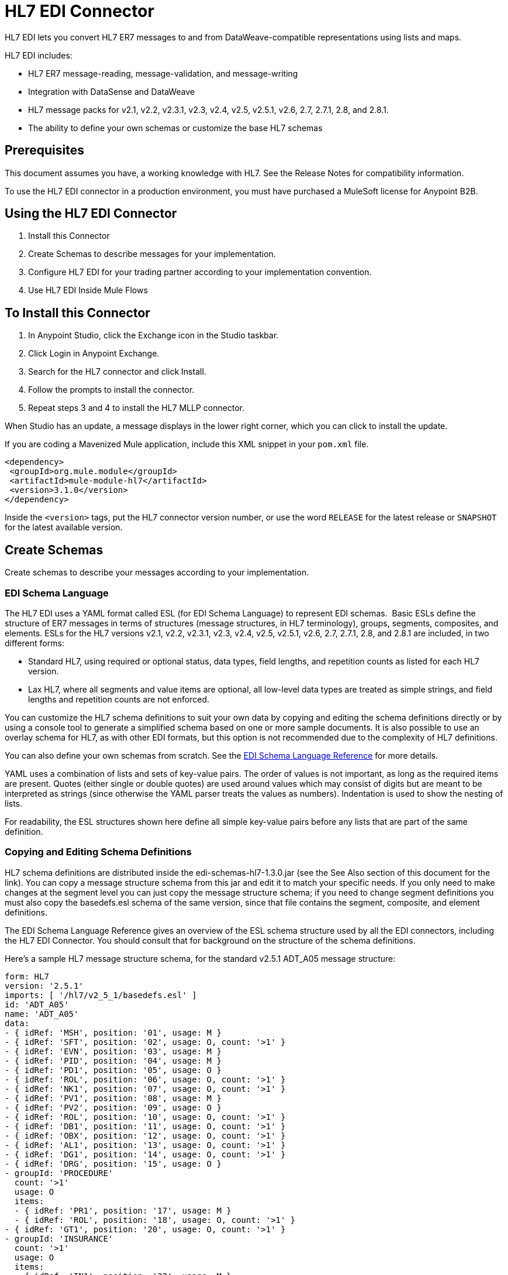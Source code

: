 = HL7 EDI Connector
:keywords: b2b, HL7, schema, edi
:imagesdir: ./_images

HL7 EDI lets you convert HL7 ER7 messages to and from DataWeave-compatible representations using lists and maps. 

HL7 EDI includes:

* HL7 ER7 message-reading, message-validation, and message-writing
* Integration with DataSense and DataWeave
* HL7 message packs for v2.1, v2.2, v2.3.1, v2.3, v2.4, v2.5, v2.5.1, v2.6, 2.7, 2.7.1, 2.8, and 2.8.1.
* The ability to define your own schemas or customize the base HL7 schemas

== Prerequisites

This document assumes you have, a working knowledge with HL7. See the Release Notes for compatibility information.

To use the HL7 EDI connector in a production environment, you must have purchased a MuleSoft license for Anypoint B2B.

== Using the HL7 EDI Connector

. Install this Connector
. Create Schemas to describe messages for your implementation.
. Configure HL7 EDI for your trading partner according to your implementation convention.
. Use HL7 EDI Inside Mule Flows

== To Install this Connector

. In Anypoint Studio, click the Exchange icon in the Studio taskbar.
. Click Login in Anypoint Exchange.
. Search for the HL7 connector and click Install.
. Follow the prompts to install the connector.
. Repeat steps 3 and 4 to install the HL7 MLLP connector.

When Studio has an update, a message displays in the lower right corner, which you can click to install the update.

If you are coding a Mavenized Mule application, include this XML snippet in your `pom.xml` file.
  
[source,xml,linenums]
----
<dependency>
 <groupId>org.mule.module</groupId>
 <artifactId>mule-module-hl7</artifactId>
 <version>3.1.0</version>
</dependency>
----

Inside the `<version>` tags, put the HL7 connector version number, or use the word `RELEASE` for the latest release or `SNAPSHOT` for the latest available version.

== Create Schemas

Create schemas to describe your messages according to your implementation.

=== EDI Schema Language

The HL7 EDI uses a YAML format called ESL (for EDI Schema Language) to represent EDI schemas.  Basic ESLs define the structure of ER7 messages in terms of structures (message structures, in HL7 terminology), groups, segments, composites, and elements. ESLs for the HL7 versions v2.1, v2.2, v2.3.1, v2.3, v2.4, v2.5, v2.5.1, v2.6, 2.7, 2.7.1, 2.8, and 2.8.1 are included, in two different forms:

* Standard HL7, using required or optional status, data types, field lengths, and repetition counts as listed for each HL7 version.
* Lax HL7, where all segments and value items are optional, all low-level data types are treated as simple strings, and field lengths and repetition counts are not enforced.

You can customize the HL7 schema definitions to suit your own data by copying and editing the schema definitions directly or by using a console tool to generate a simplified schema based on one or more sample documents. It is also possible to use an overlay schema for HL7, as with other EDI formats, but this option is not recommended due to the complexity of HL7 definitions.

You can also define your own schemas from scratch.
See the xref:seealso[EDI Schema Language Reference] for more details.


YAML uses a combination of lists and sets of key-value pairs. The order of values is not important, as long as the required items are present. Quotes (either single or double quotes) are used around values which may consist of digits but are meant to be interpreted as strings (since otherwise the YAML parser treats the values as numbers). Indentation is used to show the nesting of lists.

For readability, the ESL structures shown here define all simple key-value pairs before any lists that are part of the same definition.

=== Copying and Editing Schema Definitions

HL7 schema definitions are distributed inside the edi-schemas-hl7-1.3.0.jar (see the See Also section of this document for the link). You can copy a message structure schema from this jar and edit it to match your specific needs. If you only need to make changes at the segment level you can just copy the message structure schema; if you need to change segment definitions you must also copy the basedefs.esl schema of the same version, since that file contains the segment, composite, and element definitions.

The EDI Schema Language Reference gives an overview of the ESL schema structure used by all the EDI connectors, including the HL7 EDI Connector. You should consult that for background on the structure of the schema definitions.

Here's a sample HL7 message structure schema, for the standard v2.5.1 ADT_A05 message structure:

[source,yaml, linenums]
----
form: HL7
version: '2.5.1'
imports: [ '/hl7/v2_5_1/basedefs.esl' ]
id: 'ADT_A05'
name: 'ADT_A05'
data: 
- { idRef: 'MSH', position: '01', usage: M }
- { idRef: 'SFT', position: '02', usage: O, count: '>1' }
- { idRef: 'EVN', position: '03', usage: M }
- { idRef: 'PID', position: '04', usage: M }
- { idRef: 'PD1', position: '05', usage: O }
- { idRef: 'ROL', position: '06', usage: O, count: '>1' }
- { idRef: 'NK1', position: '07', usage: O, count: '>1' }
- { idRef: 'PV1', position: '08', usage: M }
- { idRef: 'PV2', position: '09', usage: O }
- { idRef: 'ROL', position: '10', usage: O, count: '>1' }
- { idRef: 'DB1', position: '11', usage: O, count: '>1' }
- { idRef: 'OBX', position: '12', usage: O, count: '>1' }
- { idRef: 'AL1', position: '13', usage: O, count: '>1' }
- { idRef: 'DG1', position: '14', usage: O, count: '>1' }
- { idRef: 'DRG', position: '15', usage: O }
- groupId: 'PROCEDURE'
  count: '>1'
  usage: O
  items: 
  - { idRef: 'PR1', position: '17', usage: M }
  - { idRef: 'ROL', position: '18', usage: O, count: '>1' }
- { idRef: 'GT1', position: '20', usage: O, count: '>1' }
- groupId: 'INSURANCE'
  count: '>1'
  usage: O
  items: 
  - { idRef: 'IN1', position: '22', usage: M }
  - { idRef: 'IN2', position: '23', usage: O }
  - { idRef: 'IN3', position: '24', usage: O, count: '>1' }
  - { idRef: 'ROL', position: '25', usage: O, count: '>1' }
- { idRef: 'ACC', position: '27', usage: O }
- { idRef: 'UB1', position: '28', usage: O }
- { idRef: 'UB2', position: '29', usage: O }
----

This shows the list of segments making up the ADT_A05 message structure, including the segment groups PROCEDURE and INSURANCE. Since the above is the standard definition (not the lax version), it includes mandatory segments (indicated with usage: M) as well as optional segments (indicated with usage: O). The full set of usage codes used for HL7 are:

* C for Conditional (equivalent to Optional)
* M for Mandatory
* O for Optional
* U for Unused (accepted without warning when reading, but not present in the data passed on from the read; ignored when writing)

The possible number of occurrences of a segment or group is given by the count value. This defaults to a value of 1, 

If you just want to delete some segments from the message structure, or change some segment requirements from mandatory to optional (or vice versa), you can easily make the change in your copy of the schema and use the modified version in your application.

You can also add segments that are not present in the original message structure definition. For this we recommend you first remove the position values from all the existing segment and group definition lines in the schema, since otherwise you need to renumber everything following an added segment. If you remove the explict position numbers. segments and groups are assigned position numbers sequentially, and for most purposes these numbers are not seen by HL7 EDI Connector 3.1.0 applications.

If you want to add a standard HL7 segment to a message structure, you just reference it with an idRef line at the appropriate place, and HL7 obtains the definition from the basedefs.esl file referenced as an import. 

The following partial example shows CON segments added to an ADT_A05 message structure:

[source,yaml, linenums]
----
form: HL7
version: '2.5.1'
imports: [ '/hl7/v2_5_1/basedefs.esl' ]
id: 'ADT_A05'
name: 'ADT_A05'
data: 
- { idRef: 'MSH', usage: M }
- { idRef: 'SFT', usage: O, count: '>1' }
- { idRef: 'EVN', usage: M }
- { idRef: 'PID', usage: M }
- { idRef: 'PD1', usage: O }
- { idRef: 'CON', usage: O, count: '>1' }
- { idRef: 'NTE', usage: O }
- { idRef: 'ROL', usage: O, count: '>1' }
- { idRef: 'NK1', usage: O, count: '>1' }
- { idRef: 'PV1', usage: M }
- { idRef: 'PV2', usage: O }
- { idRef: 'CON', usage: O, count: '>1' }
- { idRef: 'ROL', usage: O, count: '>1' }
  ...
----

If you want to define a non-standard segment for your message structure, add the segment definition to the schema. This is more complex than just modifying the segment structure, since you need to list all components in the segment. The easiest starting point for this is to find a similar standard HL7 segment and copy the definition used for that standard segment from the basedefs.esl file. You can then add the segments key following your message structure definition, followed by one or more segment definitions.

See the following section for an example of a schema combining a message structure and segment definitions.

=== Simplifying a Schema Using Example Messages

The HL7 standard definitions are very complex, with segments often having twenty or more components and many of the components composites which themselves are broken down into many subcomponents. This can make mapping HL7 difficult, since the DataSense view of the message has to contain all these subcomponents.

In practice, most users of HL7 only populate a small fraction of the total HL7 standard definitions. To take advantage of this, the HL7 EDI Connector provides a console-based Java tool you can use to simplify your schema definitions by eliminating components which are not normally used in your messages.

The schema simplification tool is distributed as the edi-schemas-hl7-1.3.0-simplify.jar (see the See Also section of this document for the link). It takes a message structure schema, and one or more example messages (as separate files) as input, and generates an output schema reduced down to only those segments and components present in one or more of the sample messages.

To use this tool, download the jar and open a command line console, then type:

[source,bash]
----
java -jar edi-schemas-hl7-1.3.0-simplify.jar {input-schema} {output-schema} {sample1} {sample2} ...
----

Where:

* input-schema is the message structure schema used to read the messages, which can be a file or a classpath reference to a supplied schema such as /hl7/v2_5_1/ADT_A05.esl.
* output-schema is the file path for the simplified schema output
* sample1...n are the file paths to the sample messages

Note: Make sure the sample message files are saved with carriage return (CR) line endings, since this is the required HL7 segment delimiter - text editors generally use the default line ending for your operating system, which may not be correct.

Here's a partial example of a simplified schema generated using this tool:

[source,yaml, linenums]
----
form: HL7
version: '2.5.1'
structures: 
- id: 'SIU_S12'
  name: 'SIU_S12'
  data: 
  - { idRef: 'MSH', position: '01', usage: O }
  - { idRef: 'SCH', position: '02', usage: O }
  - groupId: 'PATIENT'
    count: '>1'
    usage: O
    items: 
    - { idRef: 'PID', position: '06', usage: O }
    - { idRef: 'PV1', position: '08', usage: O }
  - groupId: 'RESOURCES'
    count: '>1'
    usage: O
    items: 
    - { idRef: 'RGS', position: '14', usage: O }
    - groupId: 'SERVICE'
      count: '>1'
      usage: O
      items: 
      - { idRef: 'AIS', position: '16', usage: O }
    - groupId: 'GENERAL_RESOURCE'
      count: '>1'
      usage: O
      items: 
      - { idRef: 'AIG', position: '20', usage: O }
    - groupId: 'LOCATION_RESOURCE'
      count: '>1'
      usage: O
      items: 
      - { idRef: 'AIL', position: '24', usage: O }
    - groupId: 'PERSONNEL_RESOURCE'
      count: '>1'
      usage: O
      items: 
      - { idRef: 'AIP', position: '28', usage: O }
segments: 
- id: 'AIG'
  name: 'Appointment Information - General Resource'
  varTag: 'AIG'
  values: 
  - { idRef: 'SI', name: 'Set ID - AIG', usage: O }
  - { idRef: 'varies', name: 'Segment Action Code', usage: U, count: '>1' }
  - { idRef: 'CE_2', name: 'Resource ID', usage: O }
  - { idRef: 'varies', name: 'Resource Type', usage: U, count: '>1' }
  - { idRef: 'varies', name: 'Resource Group', usage: U, count: '>1' }
  - { idRef: 'varies', name: 'Resource Quantity', usage: U, count: '>1' }
  - { idRef: 'varies', name: 'Resource Quantity Units', usage: U, count: '>1' }
  - { idRef: 'TS', name: 'Start Date/Time', usage: O }
- id: 'AIL'
  name: 'Appointment Information - Location Resource'
  varTag: 'AIL'
  values: 
  - { idRef: 'SI', name: 'Set ID - AIL', usage: O }
  - { idRef: 'varies', name: 'Segment Action Code', usage: U, count: '>1' }
  - { idRef: 'PL', name: 'Location Resource ID', usage: O, count: '>1' }
  - { idRef: 'CE', name: 'Location Type-AIL', usage: O }
  - { idRef: 'varies', name: 'Location Group', usage: U, count: '>1' }
  - { idRef: 'TS', name: 'Start Date/Time', usage: O }
- id: 'AIP'
  name: 'Appointment Information - Personnel Resource'
  varTag: 'AIP'
  values: 
  - { idRef: 'SI', name: 'Set ID - AIP', usage: O }
  - { idRef: 'varies', name: 'Segment Action Code', usage: U, count: '>1' }
  - { idRef: 'XCN_2', name: 'Personnel Resource ID', usage: O, count: '>1' }
  - { idRef: 'CE_1', name: 'Resource Type', usage: O }
  - { idRef: 'varies', name: 'Resource Group', usage: U, count: '>1' }
  - { idRef: 'TS', name: 'Start Date/Time', usage: O }
  ...
composites: 
- id: 'CE'
  name: 'Coded Element'
  values: 
  - { idRef: 'ST', name: 'Identifier', usage: O }
  - { idRef: 'ST', name: 'Text', usage: O }
- id: 'CE_1'
  name: 'Coded Element'
  values: 
  - { idRef: 'ST', name: 'Identifier', usage: O }
- id: 'CE_2'
  name: 'Coded Element'
  values: 
  - { idRef: 'ST', name: 'Identifier', usage: O }
  - { idRef: 'ST', name: 'Text', usage: O }
  - { idRef: 'ID', name: 'Name of Coding System', usage: O }
  ...
----

Unused components of a segment cannot just be dropped from the segment definition (unless they're at the end of the segment), so the simplification tool just substitues a "varies" data type for the component and marks it with Usage: U for Unused. The repetition count for the "varies" remains the same as for the original component in this case, but it will not show up in the DataSense view of the data you see in Data Weave.

When the schema simplification tool checks which data is present in the messages it handles each occurrence of a composite in context, so different usages of the same composite may have differnt values present. When this happens the composite is defined more than once, with different identifiers. The CE composite in the above example shows this.

The simplified schema retains the segment postions from the original schema. You can delete these position values from the simplified schema if you want, since they're not used by the HL7 EDI Connector unless you use position prefixes on segment keys (one of the connector configuration options).

=== Determining the HL7 Schema Location

To use the connector, you need to know the locations of the schemas in your project. If you're using the out of the box HL7 schemas and not customizing anything, the standard schema location follows the  `/hl7/{version}/{message structure}.esl` pattern and the lax schema location follows the `/hl7lax/{version}/{message structure}.esl` pattern. For example, if you're using the 2.5.1 version and the ADT_A01 message structure, your schema location is `/hl7/v2_5_1/ADT_A01.esl` for the standard version (including required values, data types, and lengths/repeat counts) or `/hl7lax/v2_5_1/ADT_A01.esl` for the lax version.

If you're using one or more custom schemas, you should put these under a directory in `src/main/app` and refer to the location using `${app.home}`. For example, if you've put your ADT_A01 schema under `src/main/app/mypartner/ADT_A01.esl`, your schema location is `${app.home}/mypartner/ADT_A01.esl`.

The Mule Runtime automatically checks `src/main/app` for any locations that contain the `${app.home}` value.

=== Event and Message to Message Structure Map

If you configure the connector with multiple message structure schemas (whether in separate schema definitions files, as with the provided schemas, or in a single file) you may need to define a mapping from the HL7 event and message types to message structures.

HL7 defines the Message Type in the component values of MSH-09. The HL7 EDI Connector uses these component values to find the structure schema to be used for processing a receive message, according to the following rules:

* If the MSH-09-01 Message Type value is ACK, always use the predefined ACK schema.
* Otherwise, if the MSH-09-03 Message Structure value is present (a value such as ADT_A01), use the schema structure with that ID.
* Otherwise, use a configured Event and Message to Message Structure Map to determine the message structure from the specified Event Type (MSH-09-02) and Message Type (MSH-09-01) values.

The Event and Message to Message Structure Map is an optional configuration parameter. It must be a YAML file consisting of a map from each Event Type to a map for each supported Message Type to the actual Message Structure. Here's a sample of what this looks like:

[source,yaml, linenums]
----
A01: { ADT: ADT_A01, ACK: ACK }
A02: { ADT: ADT_A02, ACK: ACK }
A03: { ADT: ADT_A03, ACK: ACK }
A04: { ADT: ADT_A01, ACK: ACK }
A05: { ADT: ADT_A05, ACK: ACK }
A06: { ADT: ADT_A06, ACK: ACK }
A07: { ADT: ADT_A06, ACK: ACK }
A08: { ADT: ADT_A01, ACK: ACK }
----

Each version of HL7 defines a different set of mappings from event type and message type to message structure. The default mappings are provided in the same jar as the standard HL7 schema definitions, in files named event-message.yaml. You use the same type of paths for these mapping definitions as for the actual message structure schemas.

[[configconnector]]
== Configure HL7 EDI Using the Studio Visual Editor

After you install the connector and configure your schema customizations (if any), you can start using the connector. Create separate configurations for each implementation convention.

. Click the Global Elements tab at the base of the canvas, and click Create.
. In the Choose Global Type wizard, use the filter to locate and select, HL7 EDI: Configuration, and click OK.
. Configure the parameters according to the connector reference.
. Click OK to save the global connector configurations.
. Return to the Message Flow tab in Studio.

=== General Options

In the general options you can configure settings which apply to both reading and writing HL7 messages:

* HL7 character encoding, always used for writing messages and used when reading messages unless a different encoding is specified by MSH-18 (Character Set)
* Disable numeric prefixes for data keys - this option is *true* by default, which turns off numeric prefixes for segment data; the only reason to turn this option off is for compatibility with mappings defined for the HL7 EDI Connector 3.0.0
* Manually create or edit the list of schemas.

=== Setting Your HL7 Identification in the Visual Editor

You can configure the Message Header (MSH) application and facility identification for you and your trading partner on the HL7 EDI connector configuration.

The values you set are used when writing HL7 messages to supply the namespace ID, universal ID, and universal ID type, and are verified in receive messages. If you don't want to restrict incoming messages you can leave these blank, and set the values for outgoing messages on the write operation or the actual outgoing message. Values set on the write operation override the connector configuration, and values set directly on the message override both the connector configuration and any values set on the write operation. 

In Studio, these values are set in these Global Element Properties.

* Self identification parameters identify your side of the trading partner relationship.
+
Self identification settings:
+
[source,code,linenums]
----
Mule Application Namespace ID (MSH-3-1/MSH-5-1)
Mule Application Universal ID (MSH-3-2/MSH-5-2)
Mule Application Universal ID Type (MSH-3-3/MSH-5-3)
----
+
* Partner identification parameters identify your trading partner. 
+
Partner identification settings:
+
[source,code,linenums]
----
Partner Application Namespace ID (MSH-3-1/MSH-5-1}
Partner Application Universal ID (MSH-3-2/MSH-5-2}
Partner Application Universal ID Type (MSH-3-3/MSH-5-3)
----

=== Setting Parser Options

You can set the following options if needed:

* Validate HL7 Message Version
* Event and message to message structure map path (required if using multiple message structures, unless the MSH-09-03 message structure value is always present in received messages)
* Required processing ID (to specify a particular processing ID required on receive messages, such as `P` for Production)
* Pattern for generic extension segment names (to allow handling of extension segments as maps of field values)
* Fail when value length outside allowed range
* Fail when invalid character in value
* Fail when too many repeats of value
* Fail when unknown segment in message
* Fail when segment out of order in message set
* Fail when unused segment included in message set
* Fail when too many repeats of segment

=== Setting Delimiter Characters

You can set the delimiter characters used when writing messages, if you wish to modify the defaults.

== Configure HL7 EDI Using the Studio XML Editor or Standalone

After you install the connector and configure your schema customizations (if any), you can start using the connector. Create separate configurations for each implementation convention.

. Ensure that you have included the EDI namespaces in your configuration file.
+
[source, xml, linenums]
----
<mule xmlns:tracking="http://www.mulesoft.org/schema/mule/ee/tracking"
  xmlns:tcp="http://www.mulesoft.org/schema/mule/tcp"
  xmlns:dw="http://www.mulesoft.org/schema/mule/ee/dw"
  xmlns:http="http://www.mulesoft.org/schema/mule/http"
  xmlns:hl7-edi="http://www.mulesoft.org/schema/mule/hl7-edi"
  xmlns="http://www.mulesoft.org/schema/mule/core"
  xmlns:doc="http://www.mulesoft.org/schema/mule/documentation"
  xmlns:spring="http://www.springframework.org/schema/beans"
  xmlns:xsi="http://www.w3.org/2001/XMLSchema-instance"
  xsi:schemaLocation="http://www.mulesoft.org/schema/mule/tcp
    http://www.mulesoft.org/schema/mule/tcp/current/mule-tcp.xsd
    http://www.springframework.org/schema/beans
    http://www.springframework.org/schema/beans/spring-beans-current.xsd
    http://www.mulesoft.org/schema/mule/core
    http://www.mulesoft.org/schema/mule/core/current/mule.xsd
    http://www.mulesoft.org/schema/mule/hl7-edi
    http://www.mulesoft.org/schema/mule/hl7-edi/current/mule-hl7-edi.xsd
    http://www.mulesoft.org/schema/mule/http
    http://www.mulesoft.org/schema/mule/http/current/mule-http.xsd
    http://www.mulesoft.org/schema/mule/ee/dw
    http://www.mulesoft.org/schema/mule/ee/dw/current/dw.xsd
    http://www.mulesoft.org/schema/mule/ee/tracking
    http://www.mulesoft.org/schema/mule/ee/tracking/current/mule-tracking-ee.xsd">
----
+
. Configure HL7 EDI in your application by creating a global configuration outside and above your flows using the following global configuration code:
+
[source, xml, linenums]
----
  <hl7-edi:config name="HL7_EDI__Configuration" identKeys="true" doc:name="HL7 EDI: Configuration">
    <hl7-edi:schemas>
      <hl7-edi:schema>hl7/v2_6/ADT_A01.esl</hl7-edi:schema>
    </hl7-edi:schemas>
  </hl7-edi:config>
----

=== Setting Your HL7 Identification in XML

You can configure the Message Header (MSH) application and facility identification for you and your trading partner on the HL7 EDI connector configuration.

The values you set are used when writing HL7 messages to supply the namespace ID, universal ID, and universal ID type, and are verified in receive messages. If you don't want to restrict incoming messages you can leave these blank, and set the values for outgoing messages on the write operation or the actual outgoing message. Values set on the write operation override the connector configuration, and values set directly on the message override both the connector configuration and any values set on the write operation.

* Self identification parameters identify your side of the trading partner relationship.
+
Self identification parameters:
+
[source,xml,linenums]
----
appNamespaceIdSelf="<value>"
appUniversalIdSelf="<value>"
appUniversalIdTypeSelf="<value>"
----
+
* Partner identification parameters identify your trading partner. 
+
Partner identification parameters:
+
[source,xml,linenums]
----
appNamespaceIdPartner="<value>"
appUniversalIdPartner="<value>"
appUniversalIdTypePartner="<value>"
----

=== Setting Parser Options

You can set the following options if needed:

[%header,cols="50a,50a"]
|===
|XML Value |Visual Studio Option
|validateHL7Version="true" |Validate HL7 Message Version
|eventMessageMap="/hl7/v2_5_1/event-message.yaml" |Event and message to message structure map path (required if using multiple message structures, unless the MSH-09-03 message structure value is always present in received messages)
|processingId="PRODUCTION" |Required processing ID (to specify a particular processing ID required on receive messages, such as `P` for Production)
|genericExtensionPattern="Z.." |Java regular pattern for generic extension segment names (to allow handling of extension segments as maps of field values)
|valueLengthErrorFail="true" |Fail when value length outside allowed range
|invalidCharacterInValueFail="true" |Fail when invalid character in value
|wrongValuesRepeatsFail="true" |Fail when too many repeats of value
|unknownSegmentFail="true" |Fail when unknown segment in message
|segmentOutOfOrderFail="true" |Fail when segment out of order in message set
|unusedSegmentPresentFail="true" |Fail when unused segment included in message set
|wrongSegmentsRepeatsFail="true" |Fail when too many repeats of segment
|===

=== Setting Your Schema Locations

You can only configure schema locations in the Anypoint Studio XML view.

In Anypoint Studio, switch to the XML view by clicking Configuration XML and modify your HL7 EDI configuration to include a list of all the schemas you wish to include by adding an `+<http://edischema[edi:schema]>+` element for each document type:

[source, xml, linenums]
----
  <hl7-edi:config name="HL7_EDI__Configuration" identKeys="true" doc:name="HL7 EDI: Configuration">
    <hl7-edi:schemas>
      <hl7-edi:schema>hl7/v2_6/ADT_A01.esl</hl7-edi:schema>
    </hl7-edi:schemas>
  </hl7-edi:config>
----

After you create a global element for your HL7 EDI, configure the message structure, operations, and acknowledgments.


== Use HL7 EDI Inside Mule Flows

You can use HL7 EDI connector in your flows for reading and writing messages, and sending acknowledgments.

Topics:

* Understanding the HL7 Message Structure
* Reading and Validating HL7 ER7 Messages
* Writing HL7 EDI Messages
* Sending Acknowledgments

== Understanding the HL7 Message Structure

The HL7 connector reads and writes HL7 documents into or from a canonical ER7 message structure. This structure is represented as a hierarchy of Java Maps and Lists, which can be manipulated using DataWeave or code. Each transaction has its own structure which is defined in the schemas.

The HL7 message contains the following keys:

[%header,cols="40a,60a"]
|===
|Key name |Description
|ACK (read only) |ACK message generated in response to the input data. The MSA-1 acknowledgment code value is based on the parser configuration settings. To send an acknowledgment, see the Sending Acknowledgments section below.
|Data (read or write) |Wrapper for message data, with a key matching the message structure ID value linking to the actual data. This allows different messages to be included in the metadata and handled in DataWeave mappings.
|Delimiters (read only) |The delimiters used for the message. The characters in the string are interpreted based on position, in the following order: (component separator), (repetition separator), (escape character), (subcomponent separator).
|Errors (read only) |A list of errors which are associated with the input message. See the HL7Error structure description in the Reading and Validating HL7 Messages section below.
|Id |Message structure ID.
|MSH (read only) |Link to received MSH segment data.
|Name (read only) |Message structure name.
|===

Individual messages have their own maps, with keys matching the segments of the message. For instance, an ACK message would use the message structure ID `ACK`, and the data for the ACK message sent or received would be present as an `ACK` value in the `Data` map. The ACK message is itself a map, and the segments and groups of the message are represented as maps (in the case of singleton instances) or lists of maps (for repeating instances) with positional keys.

There are two special cases where generic handling is used for data not included in a schema definition. The first is for HL7 values of the `varies` type. Since these values may consist of any structure of components and subcomponents, and may be repeated, the parser uses a list of maps representation for each `varies` type. The keys in each map are generated as the value is parsed, matching standard HL7 value names with two digits used for each nesting level.
So a simple text value for an OBX-05 Observation Value field, for instance, would just use the key OBX-05 in a map. If there are two components present, they use keys OBX-05-01 and OBX-05-02.

Extension segments with tags matching a pattern configured under parser options use a similar structure to the 'varies' values, but only within a single map for the entire segment. Repeated values are not supported by the extension segment parsing and writing code.

The maps containing extension segment data are added to the basic message map in lists with the key `ExtensionSegs`. In addition to the actual extension segment data, the map for the extension segment contains two other keys:

[%header,cols="30a,70a"]
|===
|Ident |The extension segment identifier (tag).
|Position |The position of the segment within the message structure, as a two digit string. This is the same as the position of the immediately preceding defined segment, as defined in the schema. If a ZVN extension segment is used following the EVN segment in an ADT_A01 message structure, the ZVN is at position 03).
|===

If extension segments are used in nested groups, the list containing those segments are included in the map representing that group. Extension segments are ordered by position in the lists created by the parser, and must also be ordered by position when writing.

=== Reading and Validating HL7 ER7 Messages

To read an HL7 message, search the palette for HL7 EDI and drag the HL7 EDI building block into a flow. Then, go to the properties view, select the connector configuration you previously created and select the Read operation. This operation reads any byte stream into the structure described by your HL7 schemas.

image:read-operation.jpg[Read Operations]

HL7 EDI validates the message structure when it reads it in. Message validation includes checking the syntax and content of the MSH and all component segments of the message. Normally errors are logged and accumulated, and reported in the generated ACK message provided in the generated data structure. All messages, whether error free or with non-fatal errors are passed on for processing as part of the output message Map. Errors reading the input data cause exceptions to be thrown.

Error data entered in the receive data map uses the HL7Error class, a read-only JavaBean with the following properties:

[%header,cols="30a,70a"]
|===
|Property |Description
|segment |The zero-based index within the input of the segment causing the error.
|fatal |Flag for a fatal error, meaning the associated message was rejected as a result of the error.
|errorType |Enumeration for the different types of errors defined by the HL7 standards (ERR-3 values).
|errorCode |Error code, as defined by the HL7 standard for the indicated type of error.
|errorText |Text description of the error.
|===

Error data is returned by the read operation as an optional list with the "Errors" key.

=== Writing HL7 EDI Messages

To write an outgoing message, construct an outgoing HL7 EDI message according to the previously defined structure.

For example, this sample creates an outgoing HL7 message that is written to a file.

[source, xml, linenums]
----
  ...
<hl7-edi:write config-ref="HealthCare" doc:name="Send ACK"/>
<file:outbound-endpoint responseTimeout="10000" doc:name="File" path="output" outputPattern="ack.edi"/>
----

=== Sending Acknowledgments

An ACK (acknowledgement) message is an HL7 message that lets you acknowledge to a message sender that your application has received a message. ACK messages are the same as writing any other HL7 message, except you set the ACK message to what was generated during the read operation as the output message under a `Data` key.

For example:

[source, xml, linenums]
----
    <hl7-edi:read config-ref="HL7_EDI__Configuration1" doc:name="HL7 EDI"/>\
    ...
    <dw:transform-message doc:name="Create Outgoing Message">
      <dw:set-payload><![CDATA[%dw 1.0
%output application/java
---
{
  Name: "ACK",
  MSH: payload.ACK.MSH,
  Id: "ACK",
  Data: {
    ACK: payload.ACK
  }
}]]></dw:set-payload>
    </dw:transform-message>
    <hl7-edi:write config-ref="HL7_EDI__Configuration" messageStructure="InMessage" doc:name="ACK"/>
    ...
    <file:outbound-endpoint responseTimeout="10000" doc:name="File" path="output" outputPattern="ack.edi"/>
----

The generated ACK messages have MSH data set up for sending back to the sender of the original message, so you don't need to change anything in the data to do the send.

If you include an ACK message schema in your configuration, that schema is used to both receive ACK messages and generate ACK messages. If you don't specify an ACK schema, the standard hl7/v2_5_1/ACK.esl schema is used by default.

image:ack-datasense.jpg[Default ACK message structure]

== HL7 DataWeave Examples

The following example shows the use of HL7 and DataWeave to read a message received over HTTP and send the acknowledgment back as the response.

image:demoflow.jpg[Read and send acknowledgment flow]

[source,xml,linenums]
----
<?xml version="1.0" encoding="UTF-8"?>

<mule xmlns:tracking="http://www.mulesoft.org/schema/mule/ee/tracking"
  xmlns:tcp="http://www.mulesoft.org/schema/mule/tcp"
  xmlns:dw="http://www.mulesoft.org/schema/mule/ee/dw"
  xmlns:http="http://www.mulesoft.org/schema/mule/http"
  xmlns:hl7-edi="http://www.mulesoft.org/schema/mule/hl7-edi"
  xmlns="http://www.mulesoft.org/schema/mule/core"
  xmlns:doc="http://www.mulesoft.org/schema/mule/documentation"
  xmlns:spring="http://www.springframework.org/schema/beans"
  xmlns:xsi="http://www.w3.org/2001/XMLSchema-instance"
  xsi:schemaLocation="http://www.mulesoft.org/schema/mule/tcp
    http://www.mulesoft.org/schema/mule/tcp/current/mule-tcp.xsd
    http://www.springframework.org/schema/beans
    http://www.springframework.org/schema/beans/spring-beans-current.xsd
    http://www.mulesoft.org/schema/mule/core
    http://www.mulesoft.org/schema/mule/core/current/mule.xsd
    http://www.mulesoft.org/schema/mule/hl7-edi
    http://www.mulesoft.org/schema/mule/hl7-edi/current/mule-hl7-edi.xsd
    http://www.mulesoft.org/schema/mule/http
    http://www.mulesoft.org/schema/mule/http/current/mule-http.xsd
    http://www.mulesoft.org/schema/mule/ee/dw
    http://www.mulesoft.org/schema/mule/ee/dw/current/dw.xsd
    http://www.mulesoft.org/schema/mule/ee/tracking
    http://www.mulesoft.org/schema/mule/ee/tracking/current/mule-tracking-ee.xsd">
  <http:listener-config name="HTTP_Listener_Configuration" host="0.0.0.0" port="8080" doc:name="HTTP Listener Configuration"/>
  <hl7-edi:config name="HL7_EDI__Configuration" identKeys="true" doc:name="HL7 EDI: Configuration">
    <hl7-edi:schemas>
      <hl7-edi:schema>hl7/v2_6/ADT_A01.esl</hl7-edi:schema>
    </hl7-edi:schemas>
  </hl7-edi:config>
  <flow name="Acknowledgment">
    <http:listener config-ref="HTTP_Listener_Configuration" path="/ack" allowedMethods="POST" doc:name="HTTP"/>
    <hl7-edi:read config-ref="HL7_EDI__Configuration" doc:name="HL7 EDI"/>
    <dw:transform-message doc:name="Transform Message">
      <dw:set-payload><![CDATA[%dw 1.0
%output application/java
---
{
  Name: "ACK",
  MSH: payload.ACK.MSH,
  Id: "ACK",
  Data: {
    ACK: payload.ACK
  }
}]]></dw:set-payload>
    </dw:transform-message>
    <hl7-edi:write config-ref="HL7_EDI__Configuration" messageStructure="InMessage" doc:name="HL7 EDI"/>
    <logger message="#[payload]" level="INFO" doc:name="Logger"/>
  </flow>
</mule>
----

The example below shows how you can extract particular values from a receive message in DataWeave (using a simplified schema for the message, which eliminates many unused fields).

image:dataweave-simple.jpg[Extract values from receive message]

[source,xml,linenums]
----
<?xml version="1.0" encoding="UTF-8"?>

<mule xmlns:jersey="http://www.mulesoft.org/schema/mule/jersey"
  xmlns:metadata="http://www.mulesoft.org/schema/mule/metadata"
  xmlns:dw="http://www.mulesoft.org/schema/mule/ee/dw"
  xmlns:http="http://www.mulesoft.org/schema/mule/http"
  xmlns:hl7-edi="http://www.mulesoft.org/schema/mule/hl7-edi"
  xmlns="http://www.mulesoft.org/schema/mule/core"
  xmlns:doc="http://www.mulesoft.org/schema/mule/documentation"
  xmlns:spring="http://www.springframework.org/schema/beans"
  xmlns:xsi="http://www.w3.org/2001/XMLSchema-instance"
  xsi:schemaLocation="http://www.springframework.org/schema/beans
    http://www.springframework.org/schema/beans/spring-beans-current.xsd
    http://www.mulesoft.org/schema/mule/core
    http://www.mulesoft.org/schema/mule/core/current/mule.xsd
    http://www.mulesoft.org/schema/mule/hl7-edi
    http://www.mulesoft.org/schema/mule/hl7-edi/current/mule-hl7-edi.xsd
    http://www.mulesoft.org/schema/mule/http
    http://www.mulesoft.org/schema/mule/http/current/mule-http.xsd
    http://www.mulesoft.org/schema/mule/ee/dw
    http://www.mulesoft.org/schema/mule/ee/dw/current/dw.xsd
    http://www.mulesoft.org/schema/mule/jersey
    http://www.mulesoft.org/schema/mule/jersey/current/mule-jersey.xsd">
    <http:listener-config name="HTTP_Listener_Configuration" host="0.0.0.0" port="8081" doc:name="HTTP Listener Configuration"/>
    <hl7-edi:config name="HL7_EDI_Configuration" doc:name="HL7 EDI: Configuration" identKeys="true">
        <hl7-edi:schemas>
            <hl7-edi:schema>schemas/SIU_S12-simplified.esl</hl7-edi:schema>
        </hl7-edi:schemas>
    </hl7-edi:config>
    <flow name="hl7-demoFlow">
        <http:listener config-ref="HTTP_Listener_Configuration" path="/json" doc:name="HTTP"/>
        <hl7-edi:read config-ref="HL7_EDI_Configuration" doc:name="HL7 EDI"/>
        <dw:transform-message doc:name="Transform Message" metadata:id="6f9793a8-8007-4b02-bdbc-802d64ce5d83">
            <dw:set-payload><![CDATA[%dw 1.0
%output application/json
---
{
  id: payload.Data.SIU_S12.PATIENT[0].PID.PID-02-01,
  firstName: payload.Data.SIU_S12.PATIENT[0].PID.PID-05[0].PID-05-02,
  lastName: payload.Data.SIU_S12.PATIENT[0].PID.PID-05[0].PID-05-01-01
}]]></dw:set-payload>
        </dw:transform-message>
    </flow>
</mule>
----


== Upgrading From HL7 2.x.x to 3.0.0

In the HL7 v3.0 connector, the sections that follow list components that have been removed from the connector.

=== HL7 Message Component

The creation of a message can be done by generating a HL7 Message through DataWeave and then invoking the connector's Write operation. 

The following flow outputs the `MSH|\^~\&|TestSendingSystem|MCM||^12399|` message.

[source,xml,linenums]
----
  <flow name="CreateMessage">
    <http:listener config-ref="HTTP_Listener_Configuration" path="/create" doc:name="HTTP"/>
    <dw:transform-message doc:name="Transform Message">
      <dw:set-payload><![CDATA[%dw 1.0
%output application/java
---
{
  Delimiters: "|^~\&",
  Id: "ADT_A02",
  Data: {
    ADT_A02: {
      "MSH": {
        MSH-03-01: "TestSendingSystem",
        MSH-04-01: "SendingApp",
        MSH-05-01: "SendingFacility",
        MSH-07-01: now,
        MSH-09-01: "ADT",
        MSH-09-02: "A01",
        MSH-09-03: "ADT_A01"
      }
    }
  }
}
]]></dw:set-payload>
    </dw:transform-message>
    <hl7-edi:write config-ref="HL7_EDI__Configuration" messageStructure="InMessage" doc:name="HL7 EDI"/>
  </flow>
----

=== HL7 ACK

The HL7 ACK functionality is contained in the connector. The ACK message is automatically generated by the connector when it performs a read operation. See the Sending Acknowledgments section of this document.

=== HL7 Append Segment

The Append Segment component can be replaced using DataWeave to manipulate the Data object in the HL7 Message structure obtained after a read operation.

The following example adds `AL1|2|10001|^Penicillin||Produces hives` to the incoming message.

Incoming message:

[source,yaml,linenums]
----
MSH|^~\&|ADT1|MCM|LABADT|MCM|19900607|SECURITY|ADT^A01|MSG00001|P|2.3.1|
EVN|A01|19900607
PID|1||PATID1234^5^M11^ADT1^MR^MCM~123456789^^^USSSA^SS||JONES^WILLIAM^A^III||19610615|M||C|1200 N ELM STREET^^GREENSBORO^NC^27401-1020|GL|(91-9)379-1212|(919)271-3434||S||PATID12345001^2^M10^ADT1^AN^A|123456789|987654^NC|
NK1|1|||||||
PV1|1|I|2000^2012^01||||004777^LEBAUER^SIDNEY^J.|||SUR||||ADM|A0|
AL1|1||^Cat dander|Respiratory distress
----

[source,xml,linenums]
----
  <flow name="AppendSegment">
    <http:listener config-ref="HTTP_Listener_Configuration" path="/append" allowedMethods="POST" doc:name="HTTP"/>
    <hl7-edi:read config-ref="HL7_EDI__Configuration" doc:name="HL7 EDI"/>
    <dw:transform-message doc:name="Transform Message">
      <dw:set-payload><![CDATA[%dw 1.0
%output application/java
---
{
Delimiters: payload.Delimiters,
Id: payload.Id,
Name: payload.Name,
ACK: payload.ACK,
MSH: payload.MSH,
Errors: payload.Errors map ((error , indexOfError) -> {
errorCode: error.errorCode,
errorText: error.errorText,
errorType: error.errorType,
fatal: error.fatal,
segment: error.segment
}),
Data: {
ADT_A01: {
  MSH: payload.Data.ADT_A01.MSH,
  EVN: payload.Data.ADT_A01.EVN,
  PID: payload.Data.ADT_A01.PID,
  NK1: payload.Data.ADT_A01.NK1,
  PV1: payload.Data.ADT_A01.PV1,
  AL1: (payload.Data.ADT_A01.AL1 +
    {
      AL1-01: 2,
      AL1-02-01:"10001",
      AL1-03-02:"Penicillin",
      AL1-05:["Produces hives"]
    })
}
}
}]]></dw:set-payload>
    </dw:transform-message>
    <hl7-edi:write config-ref="HL7_EDI__Configuration" messageStructure="InMessage" doc:name="Write_HL7"/>
    <logger message="#[payload]" level="INFO" doc:name="Logger"/>
  </flow>
----

=== HL7 Delete Segment

HL7 2.0.x Delete Segment component allows the user to delete a segment specifying the segment ID. The deletion operation can involve the complete segment or just the last segment repetition.

The following code blocks illustrate how this component can be replaced with DataWeave, the flows operate over this incoming message:

[source,yaml,linenums]
----
MSH|^~\&|ADT1|MCM|LABADT|MCM|19900607|SECURITY|ADT^A01|MSG00001|P|2.3.1|
EVN|A01|19900607
PID|1||PATID1234^5^M11^ADT1^MR^MCM~123456789^^^USSSA^SS||JONES^WILLIAM^A^III||19610615|M||C|1200 N ELM STREET^^GREENSBORO^NC^27401-1020|GL|(91-9)379-1212|(919)271-3434||S||PATID12345001^2^M10^ADT1^AN^A|123456789|987654^NC|
NK1|1|||||||
PV1|1|I|2000^2012^01||||004777^LEBAUER^SIDNEY^J.|||SUR||||ADM|A0|
AL1|1||^Cat dander|Respiratory distress
AL1|2||^Penicillin||Produces hives|
----

[source,xml,linenums]
----
  <flow name="RemoveSegment">
    <http:listener config-ref="HTTP_Listener_Configuration" path="/removeSegment" allowedMethods="POST" doc:name="HTTP"/>
    <hl7-edi:read config-ref="HL7_EDI__Configuration" doc:name="HL7 EDI"/>
    <dw:transform-message doc:name="Transform Message">
      <dw:set-payload><![CDATA[%dw 1.0
%output application/java
%var emptySegment = []
---
{
  Delimiters: payload.Delimiters,
  Id: payload.Id,
  Name: payload.Name,
  ACK: payload.ACK,
  MSH: payload.MSH,
  Errors: payload.Errors map ((error , indexOfError) -> {
    errorCode: error.errorCode,
    errorText: error.errorText,
    errorType: error.errorType,
    fatal: error.fatal,
    segment: error.segment
  }),
  Data: {
    ADT_A01: {
      MSH: payload.Data.ADT_A01.MSH,
      EVN: payload.Data.ADT_A01.EVN,
      PID: payload.Data.ADT_A01.PID,
      NK1: payload.Data.ADT_A01.NK1,
      PV1: payload.Data.ADT_A01.PV1,
      AL1: emptySegment
    }
  }
}]]></dw:set-payload>
    </dw:transform-message>
    <hl7-edi:write config-ref="HL7_EDI__Configuration" messageStructure="InMessage" doc:name="_HL7 EDI"/>
    <logger message="#[payload]" level="INFO" doc:name="Logger"/>
  </flow>
----

==== HL7 Remove Repetition

[source,xml,linenums]
----
  <flow name="RemoveRepetition">
    <http:listener config-ref="HTTP_Listener_Configuration" path="/removeRepetition" allowedMethods="POST" doc:name="HTTP"/>
    <hl7-edi:read config-ref="HL7_EDI__Configuration" doc:name="HL7 EDI"/>
    <dw:transform-message doc:name="Transform Message">
      <dw:set-payload><![CDATA[%dw 1.0
%output application/java
%var start = 0
%var end = (sizeOf payload.Data.ADT_A01.AL1) -2
%var updatedSegment = payload.Data.ADT_A01.AL1[start[0] .. end[0]]
---
{
  Delimiters: payload.Delimiters,
  Id: payload.Id,
  Name: payload.Name,
  ACK: payload.ACK,
  MSH: payload.MSH,
  Errors: payload.Errors map ((error , indexOfError) -> {
    errorCode: error.errorCode,
    errorText: error.errorText,
    errorType: error.errorType,
    fatal: error.fatal,
    segment: error.segment
  }),
  Data: {
    ADT_A01: {
      MSH: payload.Data.ADT_A01.MSH,
      EVN: payload.Data.ADT_A01.EVN,
      PID: payload.Data.ADT_A01.PID,
      NK1: payload.Data.ADT_A01.NK1,
      PV1: payload.Data.ADT_A01.PV1,
      AL1: updatedSegment
    }
  }
}]]></dw:set-payload>
    </dw:transform-message>
    <hl7-edi:write config-ref="HL7_EDI__Configuration" messageStructure="InMessage" doc:name="Copy_of_HL7 EDI"/>
    <logger message="#[payload]" level="INFO" doc:name="Logger"/>
  </flow>
----

=== HL7 Exception Strategy

The exception strategy substitution is up to the user, in the new connector Errors are included in the HL7 Message structure. 

The configuration set in the Parser Options of the HL7 EDI Configuration defines when a message is reported to be rejected in the generated ACK.

=== HL7 Profile Validator Filter

The Validator Filter component can be replaced using the connector to read the message and then verifying that the ERRORS list in the HL7 Message structure is empty.

=== HL7 Encoding Transformer

This feature is no longer supported by the connector. The encoding transformation can be achieved with DataWeave.

[[seealso]]
== See Also

* https://s3-us-west-2.amazonaws.com/mulesoft-sites-vendorcontent/edi-schemas-hl7-1.3.0-simplify.jar[edi-schemas-hl7-1.3.0-simplify.jar]
* link:/anypoint-b2b/edi-schema-language-reference[EDI Schema Language Reference]
* link:/healthcare-toolkit/v/3.1/mllp-connector[HL7 MLLP Connector guide]
* link:_attachments/hl7v3.1_demo.zip[HL7 Demo zip file]
* https://mulesoft.github.io/mule-hl7-connector/[HL7 Technical Reference]

